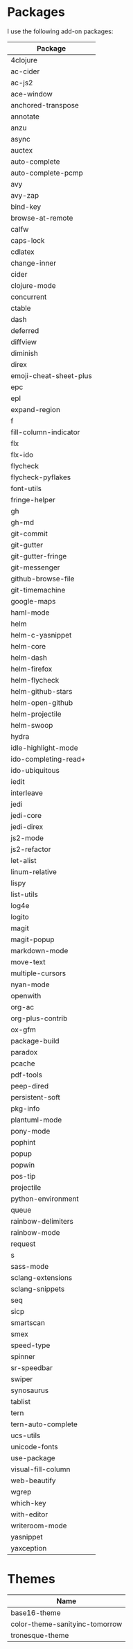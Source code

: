* Packages
  I use the following add-on packages:

  | Package                |
  |------------------------|
  | 4clojure               |
  | ac-cider               |
  | ac-js2                 |
  | ace-window             |
  | anchored-transpose     |
  | annotate               |
  | anzu                   |
  | async                  |
  | auctex                 |
  | auto-complete          |
  | auto-complete-pcmp     |
  | avy                    |
  | avy-zap                |
  | bind-key               |
  | browse-at-remote       |
  | calfw                  |
  | caps-lock              |
  | cdlatex                |
  | change-inner           |
  | cider                  |
  | clojure-mode           |
  | concurrent             |
  | ctable                 |
  | dash                   |
  | deferred               |
  | diffview               |
  | diminish               |
  | direx                  |
  | emoji-cheat-sheet-plus |
  | epc                    |
  | epl                    |
  | expand-region          |
  | f                      |
  | fill-column-indicator  |
  | flx                    |
  | flx-ido                |
  | flycheck               |
  | flycheck-pyflakes      |
  | font-utils             |
  | fringe-helper          |
  | gh                     |
  | gh-md                  |
  | git-commit             |
  | git-gutter             |
  | git-gutter-fringe      |
  | git-messenger          |
  | github-browse-file     |
  | git-timemachine        |
  | google-maps            |
  | haml-mode              |
  | helm                   |
  | helm-c-yasnippet       |
  | helm-core              |
  | helm-dash              |
  | helm-firefox           |
  | helm-flycheck          |
  | helm-github-stars      |
  | helm-open-github       |
  | helm-projectile        |
  | helm-swoop             |
  | hydra                  |
  | idle-highlight-mode    |
  | ido-completing-read+   |
  | ido-ubiquitous         |
  | iedit                  |
  | interleave             |
  | jedi                   |
  | jedi-core              |
  | jedi-direx             |
  | js2-mode               |
  | js2-refactor           |
  | let-alist              |
  | linum-relative         |
  | lispy                  |
  | list-utils             |
  | log4e                  |
  | logito                 |
  | magit                  |
  | magit-popup            |
  | markdown-mode          |
  | move-text              |
  | multiple-cursors       |
  | nyan-mode              |
  | openwith               |
  | org-ac                 |
  | org-plus-contrib       |
  | ox-gfm                 |
  | package-build          |
  | paradox                |
  | pcache                 |
  | pdf-tools              |
  | peep-dired             |
  | persistent-soft        |
  | pkg-info               |
  | plantuml-mode          |
  | pony-mode              |
  | pophint                |
  | popup                  |
  | popwin                 |
  | pos-tip                |
  | projectile             |
  | python-environment     |
  | queue                  |
  | rainbow-delimiters     |
  | rainbow-mode           |
  | request                |
  | s                      |
  | sass-mode              |
  | sclang-extensions      |
  | sclang-snippets        |
  | seq                    |
  | sicp                   |
  | smartscan              |
  | smex                   |
  | speed-type             |
  | spinner                |
  | sr-speedbar            |
  | swiper                 |
  | synosaurus             |
  | tablist                |
  | tern                   |
  | tern-auto-complete     |
  | ucs-utils              |
  | unicode-fonts          |
  | use-package            |
  | visual-fill-column     |
  | web-beautify           |
  | wgrep                  |
  | which-key              |
  | with-editor            |
  | writeroom-mode         |
  | yasnippet              |
  | yaxception             |
  |------------------------|

* Themes
  | Name                           |
  |--------------------------------|
  | base16-theme                   |
  | color-theme-sanityinc-tomorrow |
  | tronesque-theme                |
  |--------------------------------|
